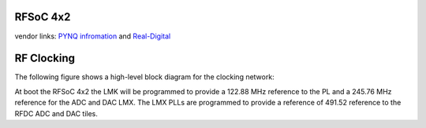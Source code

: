 
RFSoC 4x2
=========

vendor links: `PYNQ infromation <https://www.rfsoc-pynq.io>`_ and `Real-Digital <https://www.realdigital.org/hardware/rfsoc-4x2>`_


.. image:: ../../../_static/img/rfsoc/readme/rfsoc4x2.jpeg
   :target: ../../../_static/img/rfsoc/readme/rfsoc4x2.jpeg
   :alt: 


RF Clocking
===========

The following figure shows a high-level block diagram for the clocking network:

At boot the RFSoC 4x2 the LMK will be programmed to provide a 122.88 MHz
reference to the PL and a 245.76 MHz reference for the ADC and DAC LMX. The LMX
PLLs are programmed to provide a reference of 491.52 reference to the RFDC ADC
and DAC tiles.
